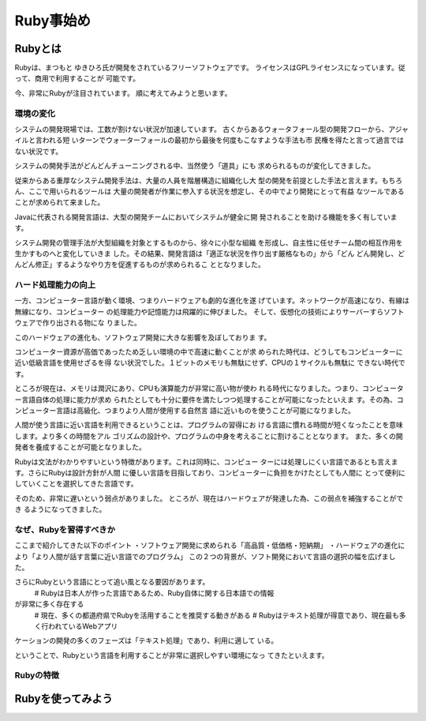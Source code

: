 ===============================
Ruby事始め
===============================


Rubyとは
====================

Rubyは、まつもと ゆきひろ氏が開発をされているフリーソフトウェアです。
ライセンスはGPLライセンスになっています。従って、商用で利用することが
可能です。

今、非常にRubyが注目されています。
順に考えてみようと思います。


環境の変化
----------

システムの開発現場では、工数が割けない状況が加速しています。
古くからあるウォータフォール型の開発フローから、アジャイルと言われる短
いターンでウォーターフォールの最初から最後を何度もこなすような手法も市
民権を得たと言って過言ではない状況です。

システムの開発手法がどんどんチューニングされる中、当然使う「道具」にも
求められるものが変化してきました。

従来からある重厚なシステム開発手法は、大量の人員を階層構造に組織化し大
型の開発を前提とした手法と言えます。もちろん、ここで用いられるツールは
大量の開発者が作業に参入する状況を想定し、その中でより開発にとって有益
なツールであることが求められて来ました。

Javaに代表される開発言語は、大型の開発チームにおいてシステムが健全に開
発されることを助ける機能を多く有しています。

システム開発の管理手法が大型組織を対象とするものから、徐々に小型な組織
を形成し、自主性に任せチーム間の相互作用を生かすものへと変化していきま
した。その結果、開発言語は「適正な状況を作り出す厳格なもの」から「どん
どん開発し、どんどん修正」するようなやり方を促進するものが求められるこ
ととなりました。

ハード処理能力の向上
--------------------

一方、コンピューター言語が動く環境、つまりハードウェアも劇的な進化を遂
げています。ネットワークが高速になり、有線は無線になり、コンピューター
の処理能力や記憶能力は飛躍的に伸びました。
そして、仮想化の技術によりサーバーすらソフトウェアで作り出される物にな
りました。

このハードウェアの進化も、ソフトウェア開発に大きな影響を及ぼしておりま
す。

コンピューター資源が高価であったため乏しい環境の中で高速に動くことが求
められた時代は、どうしてもコンピューターに近い低級言語を使用せざるを得
ない状況でした。１ビットのメモリも無駄にせず、CPUの１サイクルも無駄に
できない時代です。

ところが現在は、メモリは潤沢にあり、CPUも演算能力が非常に高い物が使わ
れる時代になりました。つまり、コンピューター言語自体の処理に能力が求め
られたとしても十分に要件を満たしつつ処理することが可能になったといえま
す。その為、コンピューター言語は高級化、つまりより人間が使用する自然言
語に近いものを使うことが可能になりました。

人間が使う言語に近い言語を利用できるということは、プログラムの習得にお
ける言語に慣れる時間が短くなったことを意味します。より多くの時間をアル
ゴリズムの設計や、プログラムの中身を考えることに割けることとなります。
また、多くの開発者を養成することが可能となりました。

Rubyは文法がわかりやすいという特徴があります。これは同時に、コンピュー
ターには処理しにくい言語であるとも言えます。さらにRubyは設計方針が人間
に優しい言語を目指しており、コンピューターに負担をかけたとしても人間に
とって便利にしていくことを選択してきた言語です。

そのため、非常に遅いという弱点がありました。
ところが、現在はハードウェアが発達した為、この弱点を補強することができ
るようになってきました。


なぜ、Rubyを習得すべきか
------------------------------

ここまで紹介してきた以下のポイント
・ソフトウェア開発に求められる「高品質・低価格・短納期」
・ハードウェアの進化により「より人間が話す言葉に近い言語でのプログラム」
この２つの背景が、ソフト開発において言語の選択の幅を広げました。

さらにRubyという言語にとって追い風となる要因があります。
    # Rubyは日本人が作った言語であるため、Ruby自体に関する日本語での情報
が非常に多く存在する
    # 現在、多くの都道府県でRubyを活用することを推奨する動きがある
    # Rubyはテキスト処理が得意であり、現在最も多く行われているWebアプリ
ケーションの開発の多くのフェーズは「テキスト処理」であり、利用に適して
いる。

ということで、Rubyという言語を利用することが非常に選択しやすい環境になっ
てきたといえます。

Rubyの特徴
------------------------------



Rubyを使ってみよう
==============================






